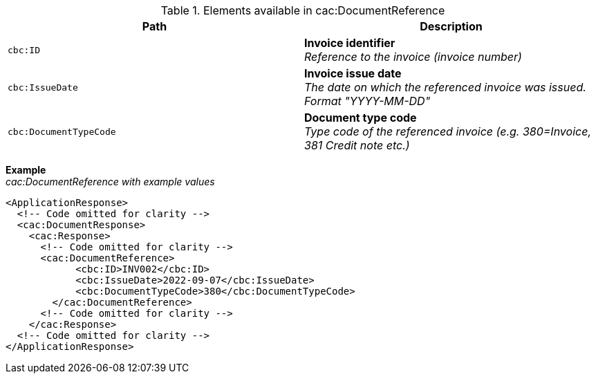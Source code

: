 .Elements available in cac:DocumentReference
|===
|Path |Description

|`cbc:ID`
|**Invoice identifier** +
__Reference to the invoice (invoice number)__


|`cbc:IssueDate`
|**Invoice issue date** +
__The date on which the referenced invoice was issued. Format "YYYY-MM-DD"__

|`cbc:DocumentTypeCode`
|**Document type code** +
__Type code of the referenced invoice (e.g. 380=Invoice, 381 Credit note etc.)__

|===


*Example* +
__cac:DocumentReference with example values__

[source,xml]
----
<ApplicationResponse>
  <!-- Code omitted for clarity -->
  <cac:DocumentResponse>
    <cac:Response>
      <!-- Code omitted for clarity -->
      <cac:DocumentReference>
            <cbc:ID>INV002</cbc:ID>
            <cbc:IssueDate>2022-09-07</cbc:IssueDate>
            <cbc:DocumentTypeCode>380</cbc:DocumentTypeCode>
        </cac:DocumentReference>
      <!-- Code omitted for clarity -->
    </cac:Response>    
  <!-- Code omitted for clarity -->
</ApplicationResponse>
----
